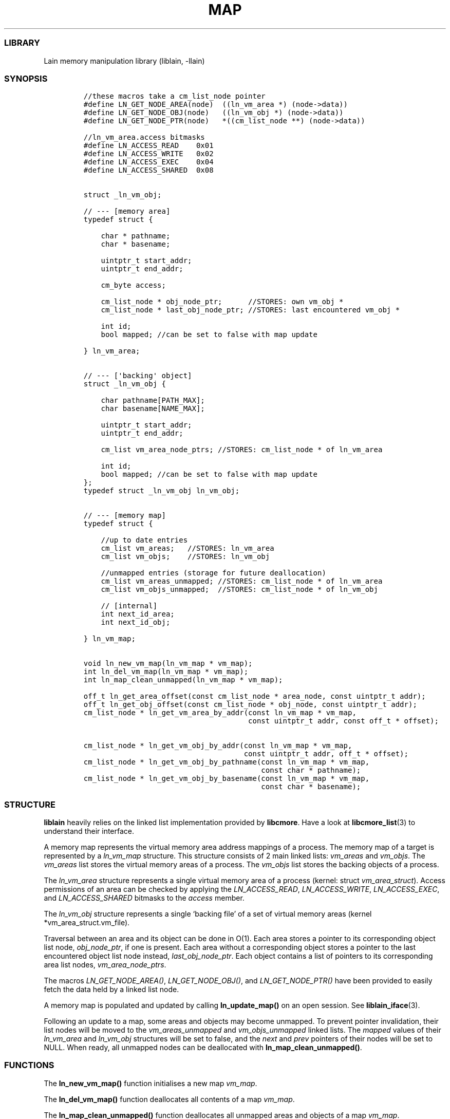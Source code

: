 .IX Title "MAP 3
.TH MAP 3 "Oct 2024" "liblain v1.0.2" "map"
.\" Automatically generated by Pandoc 3.1.2
.\"
.\" Define V font for inline verbatim, using C font in formats
.\" that render this, and otherwise B font.
.ie "\f[CB]x\f[]"x" \{\
. ftr V B
. ftr VI BI
. ftr VB B
. ftr VBI BI
.\}
.el \{\
. ftr V CR
. ftr VI CI
. ftr VB CB
. ftr VBI CBI
.\}
.hy
.SS LIBRARY
.PP
Lain memory manipulation library (liblain, -llain)
.SS SYNOPSIS
.IP
.nf
\f[C]
//these macros take a cm_list_node pointer
#define LN_GET_NODE_AREA(node)  ((ln_vm_area *) (node->data))
#define LN_GET_NODE_OBJ(node)   ((ln_vm_obj *) (node->data))
#define LN_GET_NODE_PTR(node)   *((cm_list_node **) (node->data))

//ln_vm_area.access bitmasks
#define LN_ACCESS_READ    0x01
#define LN_ACCESS_WRITE   0x02
#define LN_ACCESS_EXEC    0x04
#define LN_ACCESS_SHARED  0x08


struct _ln_vm_obj;

// --- [memory area]
typedef struct {

    char * pathname;
    char * basename;

    uintptr_t start_addr;
    uintptr_t end_addr;

    cm_byte access;

    cm_list_node * obj_node_ptr;      //STORES: own vm_obj *
    cm_list_node * last_obj_node_ptr; //STORES: last encountered vm_obj *

    int id;
    bool mapped; //can be set to false with map update

} ln_vm_area;


// --- [\[aq]backing\[aq] object]
struct _ln_vm_obj {

    char pathname[PATH_MAX];
    char basename[NAME_MAX];

    uintptr_t start_addr;
    uintptr_t end_addr;

    cm_list vm_area_node_ptrs; //STORES: cm_list_node * of ln_vm_area

    int id;
    bool mapped; //can be set to false with map update
};
typedef struct _ln_vm_obj ln_vm_obj;


// --- [memory map]
typedef struct {

    //up to date entries
    cm_list vm_areas;   //STORES: ln_vm_area
    cm_list vm_objs;    //STORES: ln_vm_obj

    //unmapped entries (storage for future deallocation)
    cm_list vm_areas_unmapped; //STORES: cm_list_node * of ln_vm_area
    cm_list vm_objs_unmapped;  //STORES: cm_list_node * of ln_vm_obj

    // [internal]
    int next_id_area;
    int next_id_obj;

} ln_vm_map;


void ln_new_vm_map(ln_vm_map * vm_map);
int ln_del_vm_map(ln_vm_map * vm_map);
int ln_map_clean_unmapped(ln_vm_map * vm_map);

off_t ln_get_area_offset(const cm_list_node * area_node, const uintptr_t addr);
off_t ln_get_obj_offset(const cm_list_node * obj_node, const uintptr_t addr);
cm_list_node * ln_get_vm_area_by_addr(const ln_vm_map * vm_map, 
                                      const uintptr_t addr, const off_t * offset);

cm_list_node * ln_get_vm_obj_by_addr(const ln_vm_map * vm_map, 
                                     const uintptr_t addr, off_t * offset);
cm_list_node * ln_get_vm_obj_by_pathname(const ln_vm_map * vm_map, 
                                         const char * pathname);
cm_list_node * ln_get_vm_obj_by_basename(const ln_vm_map * vm_map, 
                                         const char * basename);
\f[R]
.fi
.SS STRUCTURE
.PP
\f[B]liblain\f[R] heavily relies on the linked list implementation
provided by \f[B]libcmore\f[R].
Have a look at \f[B]libcmore_list\f[R](3) to understand their interface.
.PP
A memory map represents the virtual memory area address mappings of a
process.
The memory map of a target is represented by a \f[I]ln_vm_map\f[R]
structure.
This structure consists of 2 main linked lists: \f[I]vm_areas\f[R] and
\f[I]vm_objs\f[R].
The \f[I]vm_areas\f[R] list stores the virtual memory areas of a
process.
The \f[I]vm_objs\f[R] list stores the backing objects of a process.
.PP
The \f[I]ln_vm_area\f[R] structure represents a single virtual memory
area of a process (kernel: struct \f[I]vm_area_struct\f[R]).
Access permissions of an area can be checked by applying the
\f[I]LN_ACCESS_READ\f[R], \f[I]LN_ACCESS_WRITE\f[R],
\f[I]LN_ACCESS_EXEC\f[R], and \f[I]LN_ACCESS_SHARED\f[R] bitmasks to the
\f[I]access\f[R] member.
.PP
The \f[I]ln_vm_obj\f[R] structure represents a single `backing file' of
a set of virtual memory areas (kernel *vm_area_struct.vm_file).
.PP
Traversal between an area and its object can be done in O(1).
Each area stores a pointer to its corresponding object list node,
\f[I]obj_node_ptr\f[R], if one is present.
Each area without a corresponding object stores a pointer to the last
encountered object list node instead, \f[I]last_obj_node_ptr\f[R].
Each object contains a list of pointers to its corresponding area list
nodes, \f[I]vm_area_node_ptrs\f[R].
.PP
The macros \f[I]LN_GET_NODE_AREA()\f[R], \f[I]LN_GET_NODE_OBJ()\f[R],
and \f[I]LN_GET_NODE_PTR()\f[R] have been provided to easily fetch the
data held by a linked list node.
.PP
A memory map is populated and updated by calling
\f[B]ln_update_map()\f[R] on an open session.
See \f[B]liblain_iface\f[R](3).
.PP
Following an update to a map, some areas and objects may become
unmapped.
To prevent pointer invalidation, their list nodes will be moved to the
\f[I]vm_areas_unmapped\f[R] and \f[I]vm_objs_unmapped\f[R] linked lists.
The \f[I]mapped\f[R] values of their \f[I]ln_vm_area\f[R] and
\f[I]ln_vm_obj\f[R] structures will be set to false, and the
\f[I]next\f[R] and \f[I]prev\f[R] pointers of their nodes will be set to
NULL.
When ready, all unmapped nodes can be deallocated with
\f[B]ln_map_clean_unmapped()\f[R].
.SS FUNCTIONS
.PP
The \f[B]ln_new_vm_map()\f[R] function initialises a new map
\f[I]vm_map\f[R].
.PP
The \f[B]ln_del_vm_map()\f[R] function deallocates all contents of a map
\f[I]vm_map\f[R].
.PP
The \f[B]ln_map_clean_unmapped()\f[R] function deallocates all unmapped
areas and objects of a map \f[I]vm_map\f[R].
.PP
The \f[B]ln_get_area_offset()\f[R] function returns the offset of
\f[I]addr\f[R] from the start of the area \f[I]area_node\f[R].
.PP
The \f[B]ln_get_obj_offset()\f[R] function returns the offset of
\f[I]addr\f[R] from the start of the obj \f[I]obj_node\f[R].
.PP
The \f[B]ln_get_area_offset_bnd()\f[R] function returns the offset of
\f[I]addr\f[R] from the start of the area \f[I]area_node\f[R], or -1 if
the address is not in the area.
.PP
The \f[B]ln_get_obj_offset_bnd()\f[R] function returns the offset of
\f[I]addr\f[R] from the start of the obj \f[I]obj_node\f[R], or -1 if
the address is not in the area.
.PP
The \f[B]ln_get_vm_area_by_addr()\f[R] functions returns a pointer to
the area node that \f[I]addr\f[R] falls into.
If \f[I]offset\f[R] is not NULL, it is set to the offset of
\f[I]addr\f[R] from the beginning of the area.
.PP
The \f[B]ln_get_vm_obj_by_addr()\f[R] function returns a pointer to the
object node that \f[I]addr\f[R] falls into.
If \f[I]offset\f[R] is not NULL, it is set to the offset of
\f[I]addr\f[R] from the beginning of the object.
.PP
The \f[B]ln_get_vm_obj_by_pathname()\f[R] function returns a pointer to
the first object who\[cq]s path matches \f[I]pathname\f[R].
.PP
The \f[B]ln_get_vm_obj_by_basename()\f[R] function returns a pointer to
the first object who\[cq]s name matches \f[I]basename\f[R].
.SS RETURN VALUES
.PP
\f[B]ln_new_vm_map()\f[R], \f[B]ln_del_vm_map()\f[R], and
\f[B]ln_map_clean_unmapped()\f[R] functions return 0 on success and -1
on error.
.PP
\f[B]ln_get_area_offset()\f[R], and \f[B]ln_get_obj_offset()\f[R] return
an offset on success, and -1 if \f[I]addr\f[R] does not belong in the
area/object.
.PP
\f[B]ln_get_vm_area_by_addr()\f[R] return a \f[I]cm_list_node *\f[R]
holding a \f[I]ln_vm_area\f[R] on success, and NULL on error.
.PP
\f[B]ln_get_vm_obj_by_addr()\f[R],
\f[B]ln_get_vm_obj_by_pathname()\f[R], and
\f[B]ln_get_vm_obj_by_basename()\f[R] return a \f[I]cm_list_node *\f[R]
on success, and NULL on error.
.PP
On error, \f[I]ln_errno\f[R] is set.
See \f[B]liblain_error\f[R](3).
.SS EXAMPLES
.PP
See \f[I]src/test/map.c\f[R] for examples.
.SS SEE ALSO
.PP
\f[B]liblain_error\f[R](3), \f[B]liblain_iface\f[R](3),
\f[B]liblain_util\f[R](3)
